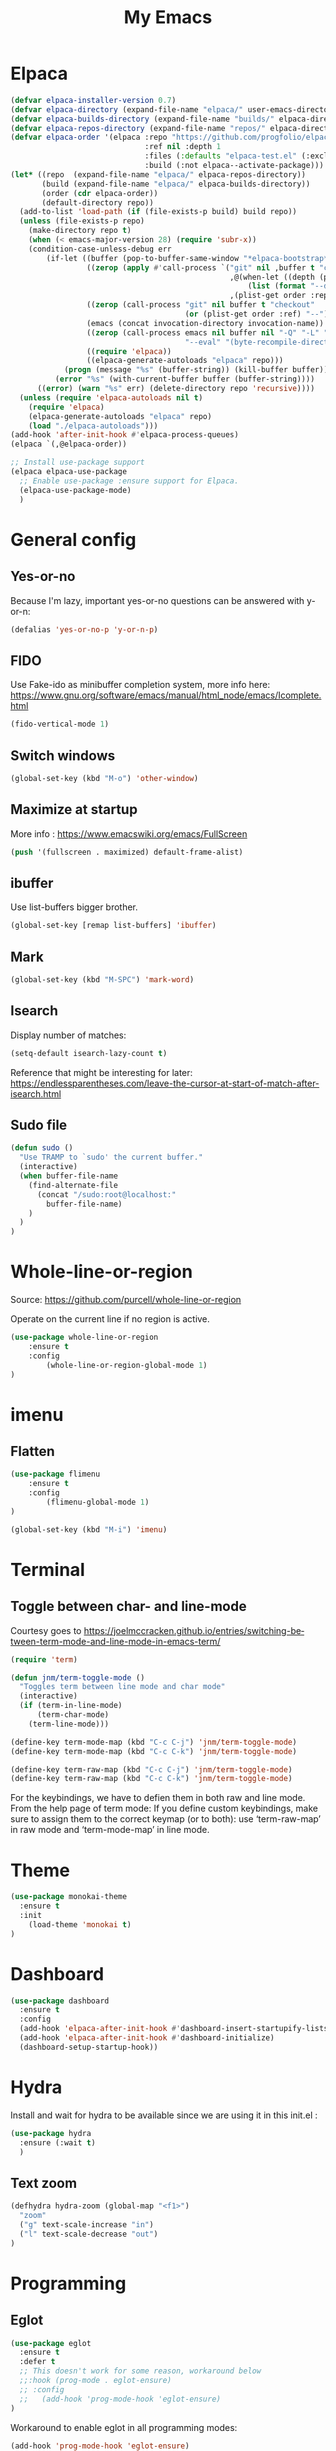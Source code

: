 #+STARTUP: overview
#+TITLE: My Emacs
#+CREATOR: Laurens Miers
#+LANGUAGE: en
[[./img/dash_logo.png]]

* Elpaca

#+begin_src emacs-lisp
(defvar elpaca-installer-version 0.7)
(defvar elpaca-directory (expand-file-name "elpaca/" user-emacs-directory))
(defvar elpaca-builds-directory (expand-file-name "builds/" elpaca-directory))
(defvar elpaca-repos-directory (expand-file-name "repos/" elpaca-directory))
(defvar elpaca-order '(elpaca :repo "https://github.com/progfolio/elpaca.git"
                              :ref nil :depth 1
                              :files (:defaults "elpaca-test.el" (:exclude "extensions"))
                              :build (:not elpaca--activate-package)))
(let* ((repo  (expand-file-name "elpaca/" elpaca-repos-directory))
       (build (expand-file-name "elpaca/" elpaca-builds-directory))
       (order (cdr elpaca-order))
       (default-directory repo))
  (add-to-list 'load-path (if (file-exists-p build) build repo))
  (unless (file-exists-p repo)
    (make-directory repo t)
    (when (< emacs-major-version 28) (require 'subr-x))
    (condition-case-unless-debug err
        (if-let ((buffer (pop-to-buffer-same-window "*elpaca-bootstrap*"))
                 ((zerop (apply #'call-process `("git" nil ,buffer t "clone"
                                                 ,@(when-let ((depth (plist-get order :depth)))
                                                     (list (format "--depth=%d" depth) "--no-single-branch"))
                                                 ,(plist-get order :repo) ,repo))))
                 ((zerop (call-process "git" nil buffer t "checkout"
                                       (or (plist-get order :ref) "--"))))
                 (emacs (concat invocation-directory invocation-name))
                 ((zerop (call-process emacs nil buffer nil "-Q" "-L" "." "--batch"
                                       "--eval" "(byte-recompile-directory \".\" 0 'force)")))
                 ((require 'elpaca))
                 ((elpaca-generate-autoloads "elpaca" repo)))
            (progn (message "%s" (buffer-string)) (kill-buffer buffer))
          (error "%s" (with-current-buffer buffer (buffer-string))))
      ((error) (warn "%s" err) (delete-directory repo 'recursive))))
  (unless (require 'elpaca-autoloads nil t)
    (require 'elpaca)
    (elpaca-generate-autoloads "elpaca" repo)
    (load "./elpaca-autoloads")))
(add-hook 'after-init-hook #'elpaca-process-queues)
(elpaca `(,@elpaca-order))
#+end_src

#+begin_src emacs-lisp
  ;; Install use-package support
  (elpaca elpaca-use-package
    ;; Enable use-package :ensure support for Elpaca.
    (elpaca-use-package-mode)
    )
#+end_src

* General config

** Yes-or-no

Because I'm lazy, important yes-or-no questions can be answered with y-or-n:
#+begin_src emacs-lisp
(defalias 'yes-or-no-p 'y-or-n-p)
#+end_src

** FIDO

Use Fake-ido as minibuffer completion system, more info here:
https://www.gnu.org/software/emacs/manual/html_node/emacs/Icomplete.html

#+begin_src emacs-lisp
(fido-vertical-mode 1)
#+end_src

** Switch windows

#+begin_src emacs-lisp
(global-set-key (kbd "M-o") 'other-window)
#+end_src

** Maximize at startup

More info : https://www.emacswiki.org/emacs/FullScreen

#+begin_src emacs-lisp
(push '(fullscreen . maximized) default-frame-alist)  
#+end_src

** ibuffer

Use list-buffers bigger brother.
#+begin_src emacs-lisp
(global-set-key [remap list-buffers] 'ibuffer)
#+end_src

** Mark

#+begin_src emacs-lisp
(global-set-key (kbd "M-SPC") 'mark-word)
#+end_src

** Isearch

Display number of matches:
#+begin_src emacs-lisp
(setq-default isearch-lazy-count t)
#+end_src

Reference that might be interesting for later:
https://endlessparentheses.com/leave-the-cursor-at-start-of-match-after-isearch.html

** Sudo file

#+begin_src emacs-lisp
(defun sudo ()
  "Use TRAMP to `sudo' the current buffer."
  (interactive)
  (when buffer-file-name
    (find-alternate-file
      (concat "/sudo:root@localhost:"
        buffer-file-name)
    )
  )
)
#+end_src

* Whole-line-or-region

Source:
https://github.com/purcell/whole-line-or-region

Operate on the current line if no region is active.

#+begin_src emacs-lisp
(use-package whole-line-or-region
    :ensure t
    :config
        (whole-line-or-region-global-mode 1)
)
#+end_src

* imenu

** Flatten

#+begin_src emacs-lisp
(use-package flimenu
    :ensure t
    :config
        (flimenu-global-mode 1)
)

(global-set-key (kbd "M-i") 'imenu)
#+end_src

* Terminal

** Toggle between char- and line-mode

Courtesy goes to https://joelmccracken.github.io/entries/switching-between-term-mode-and-line-mode-in-emacs-term/

#+BEGIN_SRC emacs-lisp
(require 'term)

(defun jnm/term-toggle-mode ()
  "Toggles term between line mode and char mode"
  (interactive)
  (if (term-in-line-mode)
      (term-char-mode)
    (term-line-mode)))

(define-key term-mode-map (kbd "C-c C-j") 'jnm/term-toggle-mode)
(define-key term-mode-map (kbd "C-c C-k") 'jnm/term-toggle-mode)

(define-key term-raw-map (kbd "C-c C-j") 'jnm/term-toggle-mode)
(define-key term-raw-map (kbd "C-c C-k") 'jnm/term-toggle-mode)
#+END_SRC

For the keybindings, we have to defien them in both raw and line mode. From the help page of term mode:
    If you define custom keybindings, make sure to assign them to the
    correct keymap (or to both): use ‘term-raw-map’ in raw mode and
    ‘term-mode-map’ in line mode.

* Theme

#+BEGIN_SRC emacs-lisp
(use-package monokai-theme
  :ensure t
  :init
    (load-theme 'monokai t)
)
#+END_SRC

* Dashboard

#+begin_src emacs-lisp
(use-package dashboard
  :ensure t
  :config
  (add-hook 'elpaca-after-init-hook #'dashboard-insert-startupify-lists)
  (add-hook 'elpaca-after-init-hook #'dashboard-initialize)
  (dashboard-setup-startup-hook))
#+end_src

* Hydra

Install and wait for hydra to be available since we are using it in this init.el :
#+begin_src emacs-lisp
(use-package hydra
  :ensure (:wait t)
  )
#+end_src

** Text zoom

#+begin_src emacs-lisp
(defhydra hydra-zoom (global-map "<f1>")
  "zoom"
  ("g" text-scale-increase "in")
  ("l" text-scale-decrease "out")
)
#+end_src

* Programming

** Eglot

#+BEGIN_SRC emacs-lisp
(use-package eglot
  :ensure t
  :defer t
  ;; This doesn't work for some reason, workaround below
  ;;:hook (prog-mode . eglot-ensure)
  ;; :config
  ;;   (add-hook 'prog-mode-hook 'eglot-ensure)
)
#+END_SRC

Workaround to enable eglot in all programming modes:
#+BEGIN_SRC emacs-lisp
(add-hook 'prog-mode-hook 'eglot-ensure)  
#+END_SRC

** Yasnippet

#+BEGIN_SRC emacs-lisp
(use-package yasnippet
  :ensure t
  :config
    (yas-reload-all)
    (add-hook 'prog-mode-hook 'yas-minor-mode)
)
#+END_SRC

** Magit

#+BEGIN_SRC emacs-lisp
(use-package magit
  :ensure t
)
#+END_SRC

* Multiple cursors

#+BEGIN_SRC emacs-lisp
(use-package multiple-cursors
  :ensure t
)
#+END_SRC

* Comment-dwim-2

Replacement for built-in =comment-dwim=, more comment features.

https://github.com/remyferre/comment-dwim-2

#+BEGIN_SRC emacs-lisp
(use-package comment-dwim-2
    :ensure t
    :config
      (global-set-key (kbd "M-;") 'comment-dwim-2)
)
#+END_SRC

* Projectile

#+BEGIN_SRC emacs-lisp
(use-package projectile
  :ensure t
  :hook (prog-mode . projectile-mode)
;;  :config
;;    (setq projectile-globally-ignored-directories (cons ".ccls-cache" projectile-globally-ignored-directories))
;;    (setq projectile-indexing-method 'alien)
;;    (setq projectile-enable-caching t)
;;    (projectile-mode)
)

#+END_SRC
